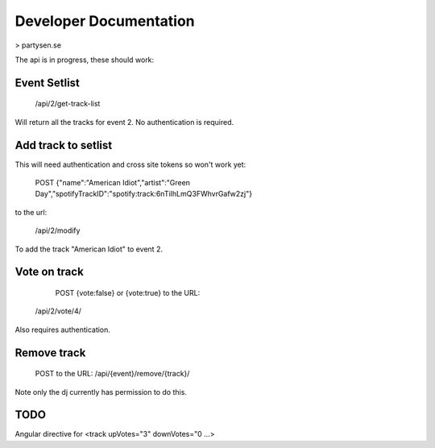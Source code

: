 Developer Documentation
=======================

> partysen.se


The api is in progress, these should work:

Event Setlist
--------------

    /api/2/get-track-list

Will return all the tracks for event 2. No authentication is required.

Add track to setlist
--------------------

This will need authentication and cross site tokens so won't work yet:

    POST
    {"name":"American Idiot","artist":"Green Day","spotifyTrackID":"spotify:track:6nTiIhLmQ3FWhvrGafw2zj"}

to the url:

    /api/2/modify

To add the track "American Idiot" to event 2.

Vote on track
-------------

    POST {vote:false} or {vote:true} to the URL:
   /api/2/vote/4/

Also requires authentication.

Remove track
------------

    POST to the URL:
    /api/{event}/remove/{track}/

Note only the dj currently has permission to do this.

TODO
----

Angular directive for <track upVotes="3" downVotes="0 ...>

